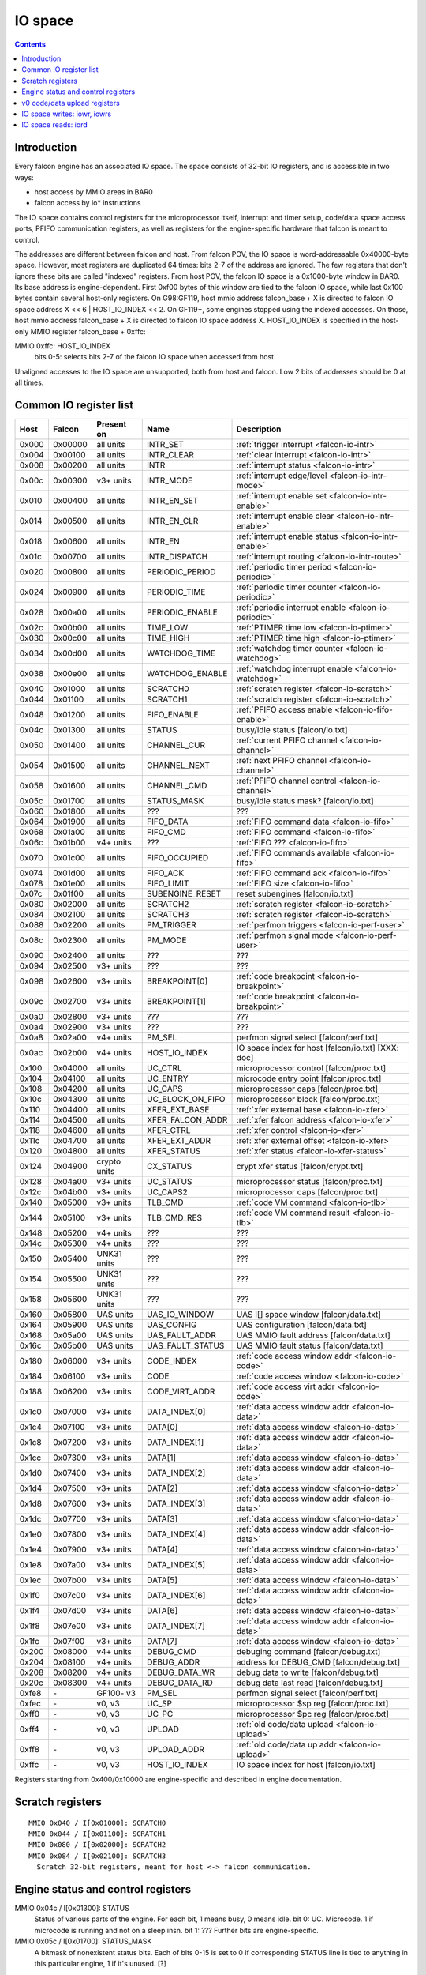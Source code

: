 .. _falcon-io:

========
IO space
========

.. contents::


Introduction
============

Every falcon engine has an associated IO space. The space consists of 32-bit IO
registers, and is accessible in two ways:

- host access by MMIO areas in BAR0
- falcon access by io* instructions

The IO space contains control registers for the microprocessor itself,
interrupt and timer setup, code/data space access ports, PFIFO communication
registers, as well as registers for the engine-specific hardware that falcon
is meant to control.

The addresses are different between falcon and host. From falcon POV, the IO space
is word-addressable 0x40000-byte space. However, most registers are duplicated
64 times: bits 2-7 of the address are ignored. The few registers that don't
ignore these bits are called "indexed" registers. From host POV, the falcon IO
space is a 0x1000-byte window in BAR0. Its base address is engine-dependent.
First 0xf00 bytes of this window are tied to the falcon IO space, while last 0x100
bytes contain several host-only registers. On G98:GF119, host mmio address
falcon_base + X is directed to falcon IO space address X << 6 | HOST_IO_INDEX << 2.
On GF119+, some engines stopped using the indexed accesses. On those,
host mmio address falcon_base + X is directed to falcon IO space address X.
HOST_IO_INDEX is specified in the host-only MMIO register falcon_base + 0xffc:

MMIO 0xffc: HOST_IO_INDEX
  bits 0-5: selects bits 2-7 of the falcon IO space when accessed from host.

Unaligned accesses to the IO space are unsupported, both from host and falcon.
Low 2 bits of addresses should be 0 at all times.

.. todo:: document v4 new addressing


.. _falcon-io-common:

Common IO register list
=======================

===== ======= ============ ================= ===========
Host  Falcon  Present on   Name              Description
===== ======= ============ ================= ===========
0x000 0x00000 all units    INTR_SET          :ref:`trigger interrupt <falcon-io-intr>`
0x004 0x00100 all units    INTR_CLEAR        :ref:`clear interrupt <falcon-io-intr>`
0x008 0x00200 all units    INTR              :ref:`interrupt status <falcon-io-intr>`
0x00c 0x00300 v3+ units    INTR_MODE         :ref:`interrupt edge/level <falcon-io-intr-mode>`
0x010 0x00400 all units    INTR_EN_SET       :ref:`interrupt enable set <falcon-io-intr-enable>`
0x014 0x00500 all units    INTR_EN_CLR       :ref:`interrupt enable clear <falcon-io-intr-enable>`
0x018 0x00600 all units    INTR_EN           :ref:`interrupt enable status <falcon-io-intr-enable>`
0x01c 0x00700 all units    INTR_DISPATCH     :ref:`interrupt routing <falcon-io-intr-route>`
0x020 0x00800 all units    PERIODIC_PERIOD   :ref:`periodic timer period <falcon-io-periodic>`
0x024 0x00900 all units    PERIODIC_TIME     :ref:`periodic timer counter <falcon-io-periodic>`
0x028 0x00a00 all units    PERIODIC_ENABLE   :ref:`periodic interrupt enable <falcon-io-periodic>`
0x02c 0x00b00 all units    TIME_LOW          :ref:`PTIMER time low <falcon-io-ptimer>`
0x030 0x00c00 all units    TIME_HIGH         :ref:`PTIMER time high <falcon-io-ptimer>`
0x034 0x00d00 all units    WATCHDOG_TIME     :ref:`watchdog timer counter <falcon-io-watchdog>`
0x038 0x00e00 all units    WATCHDOG_ENABLE   :ref:`watchdog interrupt enable <falcon-io-watchdog>`
0x040 0x01000 all units    SCRATCH0          :ref:`scratch register <falcon-io-scratch>`
0x044 0x01100 all units    SCRATCH1          :ref:`scratch register <falcon-io-scratch>`
0x048 0x01200 all units    FIFO_ENABLE       :ref:`PFIFO access enable <falcon-io-fifo-enable>`
0x04c 0x01300 all units    STATUS            busy/idle status        [falcon/io.txt]
0x050 0x01400 all units    CHANNEL_CUR       :ref:`current PFIFO channel <falcon-io-channel>`
0x054 0x01500 all units    CHANNEL_NEXT      :ref:`next PFIFO channel <falcon-io-channel>`
0x058 0x01600 all units    CHANNEL_CMD       :ref:`PFIFO channel control <falcon-io-channel>`
0x05c 0x01700 all units    STATUS_MASK       busy/idle status mask?  [falcon/io.txt]
0x060 0x01800 all units    ???               ???
0x064 0x01900 all units    FIFO_DATA         :ref:`FIFO command data <falcon-io-fifo>`
0x068 0x01a00 all units    FIFO_CMD          :ref:`FIFO command <falcon-io-fifo>`
0x06c 0x01b00 v4+ units    ???               :ref:`FIFO ??? <falcon-io-fifo>`
0x070 0x01c00 all units    FIFO_OCCUPIED     :ref:`FIFO commands available <falcon-io-fifo>`
0x074 0x01d00 all units    FIFO_ACK          :ref:`FIFO command ack <falcon-io-fifo>`
0x078 0x01e00 all units    FIFO_LIMIT        :ref:`FIFO size <falcon-io-fifo>`
0x07c 0x01f00 all units    SUBENGINE_RESET   reset subengines        [falcon/io.txt]
0x080 0x02000 all units    SCRATCH2          :ref:`scratch register <falcon-io-scratch>`
0x084 0x02100 all units    SCRATCH3          :ref:`scratch register <falcon-io-scratch>`
0x088 0x02200 all units    PM_TRIGGER        :ref:`perfmon triggers <falcon-io-perf-user>`
0x08c 0x02300 all units    PM_MODE           :ref:`perfmon signal mode <falcon-io-perf-user>`
0x090 0x02400 all units    ???               ???
0x094 0x02500 v3+ units    ???               ???
0x098 0x02600 v3+ units    BREAKPOINT[0]     :ref:`code breakpoint <falcon-io-breakpoint>`
0x09c 0x02700 v3+ units    BREAKPOINT[1]     :ref:`code breakpoint <falcon-io-breakpoint>`
0x0a0 0x02800 v3+ units    ???               ???
0x0a4 0x02900 v3+ units    ???               ???
0x0a8 0x02a00 v4+ units    PM_SEL            perfmon signal select   [falcon/perf.txt]
0x0ac 0x02b00 v4+ units    HOST_IO_INDEX     IO space index for host [falcon/io.txt] [XXX: doc]
0x100 0x04000 all units    UC_CTRL           microprocessor control  [falcon/proc.txt]
0x104 0x04100 all units    UC_ENTRY          microcode entry point   [falcon/proc.txt]
0x108 0x04200 all units    UC_CAPS           microprocessor caps     [falcon/proc.txt]
0x10c 0x04300 all units    UC_BLOCK_ON_FIFO  microprocessor block    [falcon/proc.txt]
0x110 0x04400 all units    XFER_EXT_BASE     :ref:`xfer external base <falcon-io-xfer>`
0x114 0x04500 all units    XFER_FALCON_ADDR  :ref:`xfer falcon address <falcon-io-xfer>`
0x118 0x04600 all units    XFER_CTRL         :ref:`xfer control <falcon-io-xfer>`
0x11c 0x04700 all units    XFER_EXT_ADDR     :ref:`xfer external offset <falcon-io-xfer>`
0x120 0x04800 all units    XFER_STATUS       :ref:`xfer status <falcon-io-xfer-status>`
0x124 0x04900 crypto units CX_STATUS         crypt xfer status       [falcon/crypt.txt]
0x128 0x04a00 v3+ units    UC_STATUS         microprocessor status   [falcon/proc.txt]
0x12c 0x04b00 v3+ units    UC_CAPS2          microprocessor caps     [falcon/proc.txt]
0x140 0x05000 v3+ units    TLB_CMD           :ref:`code VM command <falcon-io-tlb>`
0x144 0x05100 v3+ units    TLB_CMD_RES       :ref:`code VM command result <falcon-io-tlb>`
0x148 0x05200 v4+ units    ???               ???
0x14c 0x05300 v4+ units    ???               ???
0x150 0x05400 UNK31 units  ???               ???
0x154 0x05500 UNK31 units  ???               ???
0x158 0x05600 UNK31 units  ???               ???
0x160 0x05800 UAS units    UAS_IO_WINDOW     UAS I[] space window    [falcon/data.txt]
0x164 0x05900 UAS units    UAS_CONFIG        UAS configuration       [falcon/data.txt]
0x168 0x05a00 UAS units    UAS_FAULT_ADDR    UAS MMIO fault address  [falcon/data.txt]
0x16c 0x05b00 UAS units    UAS_FAULT_STATUS  UAS MMIO fault status   [falcon/data.txt]
0x180 0x06000 v3+ units    CODE_INDEX        :ref:`code access window addr <falcon-io-code>`
0x184 0x06100 v3+ units    CODE              :ref:`code access window <falcon-io-code>`
0x188 0x06200 v3+ units    CODE_VIRT_ADDR    :ref:`code access virt addr <falcon-io-code>`
0x1c0 0x07000 v3+ units    DATA_INDEX[0]     :ref:`data access window addr <falcon-io-data>`
0x1c4 0x07100 v3+ units    DATA[0]           :ref:`data access window <falcon-io-data>`
0x1c8 0x07200 v3+ units    DATA_INDEX[1]     :ref:`data access window addr <falcon-io-data>`
0x1cc 0x07300 v3+ units    DATA[1]           :ref:`data access window <falcon-io-data>`
0x1d0 0x07400 v3+ units    DATA_INDEX[2]     :ref:`data access window addr <falcon-io-data>`
0x1d4 0x07500 v3+ units    DATA[2]           :ref:`data access window <falcon-io-data>`
0x1d8 0x07600 v3+ units    DATA_INDEX[3]     :ref:`data access window addr <falcon-io-data>`
0x1dc 0x07700 v3+ units    DATA[3]           :ref:`data access window <falcon-io-data>`
0x1e0 0x07800 v3+ units    DATA_INDEX[4]     :ref:`data access window addr <falcon-io-data>`
0x1e4 0x07900 v3+ units    DATA[4]           :ref:`data access window <falcon-io-data>`
0x1e8 0x07a00 v3+ units    DATA_INDEX[5]     :ref:`data access window addr <falcon-io-data>`
0x1ec 0x07b00 v3+ units    DATA[5]           :ref:`data access window <falcon-io-data>`
0x1f0 0x07c00 v3+ units    DATA_INDEX[6]     :ref:`data access window addr <falcon-io-data>`
0x1f4 0x07d00 v3+ units    DATA[6]           :ref:`data access window <falcon-io-data>`
0x1f8 0x07e00 v3+ units    DATA_INDEX[7]     :ref:`data access window addr <falcon-io-data>`
0x1fc 0x07f00 v3+ units    DATA[7]           :ref:`data access window <falcon-io-data>`
0x200 0x08000 v4+ units    DEBUG_CMD         debuging command        [falcon/debug.txt]
0x204 0x08100 v4+ units    DEBUG_ADDR        address for DEBUG_CMD   [falcon/debug.txt]
0x208 0x08200 v4+ units    DEBUG_DATA_WR     debug data to write     [falcon/debug.txt]
0x20c 0x08300 v4+ units    DEBUG_DATA_RD     debug data last read    [falcon/debug.txt]
0xfe8 \-      GF100- v3    PM_SEL            perfmon signal select        [falcon/perf.txt]
0xfec \-      v0, v3       UC_SP             microprocessor $sp reg        [falcon/proc.txt]
0xff0 \-      v0, v3       UC_PC             microprocessor $pc reg        [falcon/proc.txt]
0xff4 \-      v0, v3       UPLOAD            :ref:`old code/data upload <falcon-io-upload>`
0xff8 \-      v0, v3       UPLOAD_ADDR       :ref:`old code/data up addr <falcon-io-upload>`
0xffc \-      v0, v3       HOST_IO_INDEX     IO space index for host        [falcon/io.txt]
===== ======= ============ ================= ===========

.. todo:: list incomplete for v4

Registers starting from 0x400/0x10000 are engine-specific and described in engine
documentation.


.. _falcon-io-scratch:

Scratch registers
=================

::

    MMIO 0x040 / I[0x01000]: SCRATCH0
    MMIO 0x044 / I[0x01100]: SCRATCH1
    MMIO 0x080 / I[0x02000]: SCRATCH2
    MMIO 0x084 / I[0x02100]: SCRATCH3
      Scratch 32-bit registers, meant for host <-> falcon communication.


.. _falcon-status:

Engine status and control registers
===================================

MMIO 0x04c / I[0x01300]: STATUS
  Status of various parts of the engine. For each bit, 1 means busy, 0 means
  idle.
  bit 0: UC. Microcode. 1 if microcode is running and not on a sleep insn.
  bit 1: ???
  Further bits are engine-specific.

MMIO 0x05c / I[0x01700]: STATUS_MASK
  A bitmask of nonexistent status bits. Each of bits 0-15 is set to 0 if
  corresponding STATUS line is tied to anything in this particular engine, 1
  if it's unused. [?]

.. todo:: clean. fix. write. move.

MMIO 0x07c / I[0x01f00]: SUBENGINE_RESET
  When written with value 1, resets all subengines that this falcon engine
  controls - that is, everything in IO space addresses 0x10000:0x20000. Note
  that this includes the memory interface - using this register while an xfer
  is in progress is ill-advised.


.. _falcon-io-upload:

v0 code/data upload registers
=============================

MMIO 0xff4: UPLOAD
  The data to upload, see below
MMIO 0xff8: UPLOAD_ADDR
  bits 2-15: bits 2-15 of the code/data address being uploaded.
  bit 20: target segment. 0 means data, 1 means code.
  bit 21: readback.
  bit 24: xfer busy [RO]
  bit 28: secret flag - secret engines only [see falcon/crypt.txt]
  bit 29: code busy [RO]

This pair of registers can be used on v0 to read/write code and data
segments. It's quite fragile and should only be used when no xfers are active.
bit 24 of UPLOAD_ADDR is set when this is the case. On v3+, this pair is
broken and should be avoided in favor of the new-style access via
:ref:`CODE <falcon-io-code>` and :ref:`DATA <falcon-io-data>` ports.

To write data, poke address to UPLOAD_ADDR, then poke the data words to
UPLOAD. The address will auto-increment as words are uploaded.

To read data or code, poke address + readback flag to UPLOAD_ADDR, then read
the word from UPLOAD. This only works for a single word, and you need to poke
UPLOAD_ADDR again for each subsequent word.

The code segment is organised in 0x100-byte pages. On secretful engines, each
page can be secret or not. Reading from secret pages doesn't work and you just
get 0. Writing code segment can only be done in aligned page units.

To write a code page, write start address of the page + secret flag [if
needed] to UPLOAD_ADDR, then poke multiple of 0x40 words to UPLOAD. The
address will autoincrement. The process cannot be interrupted except between
pages. The "code busy" flag in UPLOAD_ADDR will be lit when this is the case.


.. _falcon-isa-iowr:

IO space writes: iowr, iowrs
============================

Writes a word to IO space. iowr does asynchronous writes [queues the write,
but doesn't wait for completion], iowrs does synchronous write [write is
guaranteed to complete before executing next instruction]. On v0 cards,
iowrs doesn't exist and synchronisation can instead be done by re-reading
the relevant register.

Instructions:
    ===== ============================ ========== =========
    Name  Description                  Present on Subopcode
    ===== ============================ ========== =========
    iowr  Asynchronous IO space write  all units  0
    iowrs Synchronous IO space write   v3+ units  1
    ===== ============================ ========== =========
Instruction class:
    unsized
Operands:
    BASE, IDX, SRC
Forms:
    ========== =========
    Form       Subopcode
    ========== =========
    R2, I8, R1 d0
    R2, 0, R1  fa
    ========== =========
Immediates:
    zero-extended
Operation:
    ::

        if (op == iowr)
                IOWR(BASE + IDX * 4, SRC);
        else
                IOWRS(BASE + IDX * 4, SRC);


.. _falcon-isa-iord:

IO space reads: iord
====================

Reads a word from IO space.

Instructions:
    ===== ============================ ========== =========
    Name  Description                  Present on Subopcode
    ===== ============================ ========== =========
    ???   ???                          v3+ units  e
    iord  IO space read                all units  f
    ===== ============================ ========== =========
Instruction class:
    unsized
Operands:
    DST, BASE, IDX
Forms:
    ========== =========
    Form       Subopcode
    ========== =========
    R1, R2, I8 c0
    R3, R2, R1 ff
    ========== =========
Immediates:
    zero-extended
Operation:
    ::

        if (op == iord)
                DST = IORD(BASE + IDX * 4);
        else
                ???;

.. todo:: subop e
